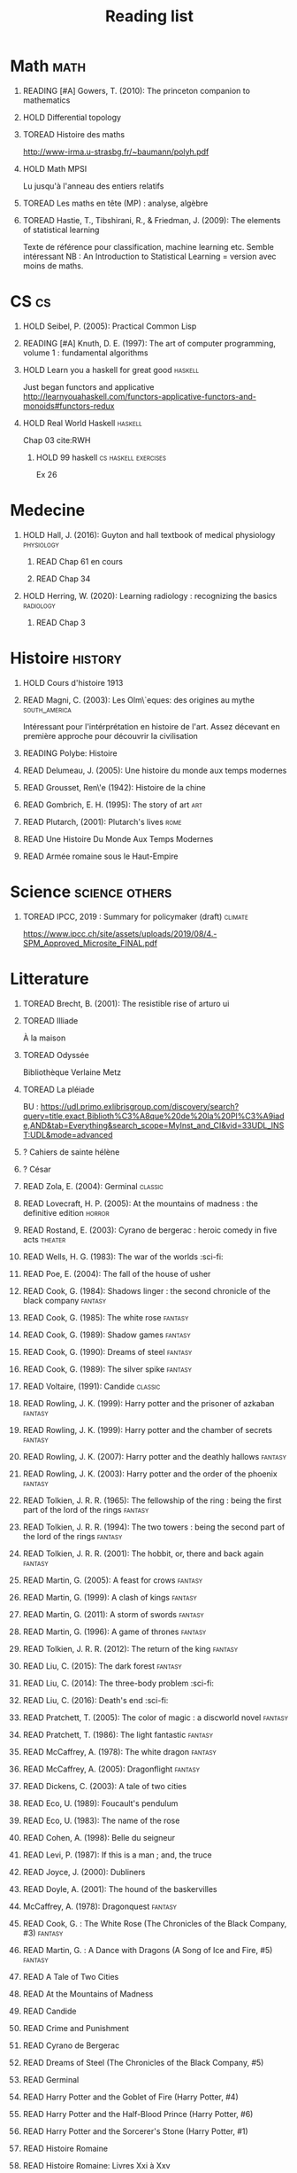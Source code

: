 #+TITLE: Reading list
 #+OPTIONS: H:1
#+TODO: TOREAD(t) READING(r) HOLD(h) ?(?) | READ(d)
#+COLUMNS: %120ITEM %STATUS
#+OPTIONS: num:nil
#+TAGS: books


* Math :math:
** READING [#A] Gowers, T. (2010): The princeton companion to mathematics
  :PROPERTIES:
  :Custom_ID: princetonCompanionMaths
  :END:
** HOLD Differential topology
:PROPERTIES:
:url: http://www.uib.no/People/nmabd/dt/080627dt.pdf
:END:
** TOREAD Histoire des maths
http://www-irma.u-strasbg.fr/~baumann/polyh.pdf
** HOLD Math MPSI
Lu jusqu'à l'anneau des entiers relatifs
** TOREAD Les maths en tête (MP) : analyse, algèbre
** TOREAD Hastie, T., Tibshirani, R., & Friedman, J. (2009): The elements of statistical learning
Texte de référence pour classification, machine learning etc. Semble intéressant
NB :  An Introduction to Statistical Learning = version avec moins de maths.
  :PROPERTIES:
  :Custom_ID: hastie09_elemen_statis_learn
  :END:
* CS :cs:
** HOLD Seibel, P. (2005): Practical Common Lisp
  :PROPERTIES:
  :Custom_ID: seibel05_collec
  :END:

** READING [#A] Knuth, D. E. (1997): The art of computer programming, volume 1 : fundamental algorithms
  :PROPERTIES:
  :Custom_ID: taocp1
  :END:
** HOLD Learn you a haskell for great good :haskell:
Just began functors and applicative
http://learnyouahaskell.com/functors-applicative-functors-and-monoids#functors-redux

** HOLD Real World Haskell :haskell:
Chap 03
cite:RWH

**** HOLD 99 haskell :cs:haskell:exercises:
    Ex 26
* Medecine
** HOLD Hall, J. (2016): Guyton and hall textbook of medical physiology :physiology:
  :PROPERTIES:
  :Custom_ID: hall16_guyton_hall
  :END:
*** READ Chap 61 en cours
*** READ Chap 34

** HOLD Herring, W. (2020): Learning radiology : recognizing the basics :radiology:
  :PROPERTIES:
  :Custom_ID: herring20_learn
  :END:
*** READ Chap 3

* Histoire :history:
** HOLD Cours d'histoire 1913
** READ Magni, C. (2003): Les Olm\`eques: des origines au mythe :south_america:
  CLOSED: [2019-06-02 Sun 09:35]
  :PROPERTIES:
  :Custom_ID: magni2003olmeques
  :END:

Intéressant pour l'intérprétation en histoire de l'art. Assez décevant en première approche pour découvrir la civilisation
** READING Polybe: Histoire
:PROPERTIES:
:Custom_ID: polybe03_histoir
:END:
** READ Delumeau, J. (2005): Une histoire du monde aux temps modernes
  :PROPERTIES:
  :Custom_ID: delumeau05_une_histoir
  :END:
** READ Grousset, Ren\'e (1942): Histoire de la chine
  :PROPERTIES:
  :Custom_ID: Grousset1942
  :END:
** READ Gombrich, E. H. (1995): The story of art :art:
  :PROPERTIES:
  :Custom_ID: gombrich95
  :rating:   5
  :END:
** READ Plutarch,  (2001): Plutarch's lives :rome:
  :PROPERTIES:
  :Custom_ID: plutarch01_plutar
  :rating:   3
  :END:
** READ Une Histoire Du Monde Aux Temps Modernes
:PROPERTIES:
:rating: 4
:author: Jean Delumeau
:END:
** READ Armée romaine sous le Haut-Empire
:PROPERTIES:
:rating: 5
:author: Yann Le Bohec
:END:
* Science :science:others:
** TOREAD IPCC, 2019 : Summary for policymaker (draft) :climate:
https://www.ipcc.ch/site/assets/uploads/2019/08/4.-SPM_Approved_Microsite_FINAL.pdf

* Litterature
** TOREAD Brecht, B. (2001): The resistible rise of arturo ui
  :PROPERTIES:
  :Custom_ID: brecht01_artur_ui
  :END:
** TOREAD Illiade
À la maison
** TOREAD Odyssée
Bibliothèque Verlaine Metz
** TOREAD La pléiade
BU :
https://udl.primo.exlibrisgroup.com/discovery/search?query=title,exact,Biblioth%C3%A8que%20de%20la%20Pl%C3%A9iade,AND&tab=Everything&search_scope=MyInst_and_CI&vid=33UDL_INST:UDL&mode=advanced
** ? Cahiers de sainte hélène
** ? César

** READ Zola, E. (2004): Germinal :classic:
  :PROPERTIES:
  :Custom_ID: zola04_germin
  :rating:   5
  :END:
** READ Lovecraft, H. P. (2005): At the mountains of madness : the definitive edition :horror:
  :PROPERTIES:
  :Custom_ID: lovecraft05_at
  :rating:   4
  :END:
** READ Rostand, E. (2003): Cyrano de bergerac : heroic comedy in five acts :theater:
  :PROPERTIES:
  :Custom_ID: rostand03_cyran_berger
  :rating:   5
  :END:
** READ Wells, H. G. (1983): The war of the worlds :sci-fi:
  :PROPERTIES:
  :Custom_ID: wells83
  :rating:   4
  :END:
** READ Poe, E. (2004): The fall of the house of usher
  :PROPERTIES:
  :Custom_ID: poe04_usher
  :rating:   4
  :END:
** READ Cook, G. (1984): Shadows linger : the second chronicle of the black company :fantasy:
  :PROPERTIES:
  :Custom_ID: cook84_shadow
  :rating:   3
  :END:
** READ Cook, G. (1985): The white rose :fantasy:
  :PROPERTIES:
  :Custom_ID: cook85
  :rating:   3
  :END:
** READ Cook, G. (1989): Shadow games :fantasy:
  :PROPERTIES:
  :Custom_ID: cook89_shadow
  :rating:   3
  :END:
** READ Cook, G. (1990): Dreams of steel :fantasy:
  :PROPERTIES:
  :Custom_ID: cook90_dream
  :rating:   3
  :END:
** READ Cook, G. (1989): The silver spike :fantasy:
  :PROPERTIES:
  :Custom_ID: cook89_silver
  :rating:   3
  :END:
** READ Voltaire,  (1991): Candide :classic:
  :PROPERTIES:
  :Custom_ID: voltaire91_candid
  :rating:   4
  :END:
** READ Rowling, J. K. (1999): Harry potter and the prisoner of azkaban :fantasy:
  :PROPERTIES:
  :Custom_ID: rowling99_harry_potter_azkab
  :END:
** READ Rowling, J. K. (1999): Harry potter and the chamber of secrets :fantasy:
  :PROPERTIES:
  :Custom_ID: rowling99_harry_potter_chamb_secret
  :END:
** READ Rowling, J. K. (2007): Harry potter and the deathly hallows :fantasy:
  :PROPERTIES:
  :Custom_ID: rowling07_harry_potter
  :END:
** READ Rowling, J. K. (2003): Harry potter and the order of the phoenix :fantasy:
  :PROPERTIES:
  :Custom_ID: rowling03_harry_potter_order_phoen
  :END:
** READ Tolkien, J. R. R. (1965): The fellowship of the ring : being the first part of the lord of the rings :fantasy:
  :PROPERTIES:
  :Custom_ID: tolkien65_ring
  :rating:   5
  :END:
** READ Tolkien, J. R. R. (1994): The two towers : being the second part of the lord of the rings :fantasy:
  :PROPERTIES:
  :Custom_ID: tolkien94
  :rating:   5
  :END:

** READ Tolkien, J. R. R. (2001): The hobbit, or, there and back again :fantasy:
  :PROPERTIES:
  :Custom_ID: tolkien01_there
  :rating:   4
  :END:
** READ Martin, G. (2005): A feast for crows :fantasy:
  :PROPERTIES:
  :Custom_ID: martin05
  :rating:   4.5
  :END:
** READ Martin, G. (1999): A clash of kings :fantasy:
  :PROPERTIES:
  :Custom_ID: martin99
  :rating:   4.5
  :END:
** READ Martin, G. (2011): A storm of swords :fantasy:
  :PROPERTIES:
  :Custom_ID: martin11
  :rating:   4.5
  :END:

** READ Martin, G. (1996): A game of thrones :fantasy:
  :PROPERTIES:
  :Custom_ID: martin96
  :END:

** READ Tolkien, J. R. R. (2012): The return of the king :fantasy:
  :PROPERTIES:
  :Custom_ID: tolkien12
  :END:

** READ Liu, C. (2015): The dark forest :fantasy:
  :PROPERTIES:
  :Custom_ID: liu15
  :rating:   4
  :END:

** READ Liu, C. (2014): The three-body problem :sci-fi:
  :PROPERTIES:
  :Custom_ID: liu14
  :rating:   4
  :END:
** READ Liu, C. (2016): Death's end :sci-fi:
  :PROPERTIES:
  :Custom_ID: liu16_death
  :rating:   4
  :END:
** READ Pratchett, T. (2005): The color of magic : a discworld novel :fantasy:
  :PROPERTIES:
  :Custom_ID: pratchett05
  :rating:   3
  :END:
** READ Pratchett, T. (1986): The light fantastic :fantasy:
  :PROPERTIES:
  :Custom_ID: pratchett86
  :rating:   4
  :END:
** READ McCaffrey, A. (1978): The white dragon :fantasy:
  :PROPERTIES:
  :Custom_ID: mccaffrey78
  :rating:   4
  :END:
** READ McCaffrey, A. (2005): Dragonflight :fantasy:
  :PROPERTIES:
  :Custom_ID: mccaffrey05_dragon
  :rating:   4
  :END:
** READ Dickens, C. (2003): A tale of two cities
  :PROPERTIES:
  :Custom_ID: dickens03
  :rating:   3.5
  :END:
** READ Eco, U. (1989): Foucault's pendulum
  :PROPERTIES:
  :Custom_ID: eco89_foucaul
  :rating:   3
  :END:
** READ Eco, U. (1983): The name of the rose
  :PROPERTIES:
  :Custom_ID: eco83
  :rating:   4
  :END:
** READ Cohen, A. (1998): Belle du seigneur
  :PROPERTIES:
  :Custom_ID: cohen98_belle_seign
  :rating:   1
  :END:

** READ Levi, P. (1987): If this is a man ; and, the truce
  :PROPERTIES:
  :Custom_ID: levi87_if
  :rating:   4.5
  :END:
** READ Joyce, J. (2000): Dubliners
  :PROPERTIES:
  :Custom_ID: joyce00_dublin
  :rating:   3:5
  :END:
** READ Doyle, A. (2001): The hound of the baskervilles
  :PROPERTIES:
  :Custom_ID: doyle01_basker
  :rating:   4.5
  :END:


** McCaffrey, A. (1978): Dragonquest :fantasy:
  :PROPERTIES:
  :Custom_ID: mccaffrey78_dragon
  :rating:   4
  :END:

** READ Cook, G. : The White Rose (The Chronicles of the Black Company, #3) :fantasy:
:PROPERTIES:
:rating: 3
:END:
** READ Martin, G. : A Dance with Dragons (A Song of Ice and Fire, #5) :fantasy:
:PROPERTIES:
:rating: 4
:END:
** READ A Tale of Two Cities
:PROPERTIES:
:author: Charles Dickens
:rating: 4
:END:
** READ At the Mountains of Madness
:PROPERTIES:
:author: H.P. Lovecraft
:rating: 4
:END:
** READ Candide
:PROPERTIES:
:author: Voltaire
:rating: 4
:END:
** READ Crime and Punishment
:PROPERTIES:
:author: Fyodor Dostoyevsky
:rating: 4
:END:
** READ Cyrano de Bergerac
:PROPERTIES:
:author: Edmond Rostand
:rating: 5
:END:
** READ Dreams of Steel (The Chronicles of the Black Company, #5)
:PROPERTIES:
:author: Glen Cook
:rating: 3
:END:
** READ Germinal
:PROPERTIES:
:author: Émile Zola
:rating: 5
:END:
** READ Harry Potter and the Goblet of Fire (Harry Potter, #4)
:PROPERTIES:
:author: J.K. Rowling
:rating: 4
:END:
** READ Harry Potter and the Half-Blood Prince (Harry Potter, #6)
:PROPERTIES:
:author: J.K. Rowling
:rating: 4
:END:
** READ Harry Potter and the Sorcerer's Stone (Harry Potter, #1)
:PROPERTIES:
:author: J.K. Rowling
:rating: 4
:END:
** READ Histoire Romaine
:PROPERTIES:
:author: Marcel Le Glay
:rating: 5
:END:
** READ Histoire Romaine: Livres Xxi à Xxv
:PROPERTIES:
:author: Livy
:rating: 5
:END:
** READ Histoire Romaine: Livres Xxvi à Xxx
:PROPERTIES:
:author: Livy
:rating:   5
:END:
** READ Histoire Romaine: Livres Xxxi à Xxxv
:PROPERTIES:
:author: Livy
:rating:   5
:END:
** READ Histoire Romaine: Livres Xxxvi À XL (36-40)
:PROPERTIES:
:author: Livy
:rating: 5
:END:
** READ Histoire romaine, livre I à V
:author: Livy
:rating: 5
** READ Histoire romaine, livres VI à X, la conquête de l'Italie
:author: Livy
:rating: 5
:END:
** READ Histoire romaine, livres XLI à XLV
:PROPERTIES:
:author: Livy
:rating: 5
:END:
** READ I, Claudius (Claudius, #1)
:PROPERTIES:
:author: Robert Graves
:rating: 4
:END:
** READ If This Is a Man • The Truce
:PROPERTIES:
:author: Primo Levi
:rating: 4
:END:
** READ Illusions : The Adventures of a Reluctant Messiah
:PROPERTIES:
:author: Richard Bach
:rating: 4
:END:
** READ Jane Eyre
:PROPERTIES:
:author: Charlotte Brontë
:rating: 4
:END:
** READ Lady Archimedes (Arithmancer, #2)
:PROPERTIES:
:author: White Squirrel
:rating: 4
:END:
** READ Lolita
:PROPERTIES:
:author: Vladimir Nabokov
:rating: 3
:END:
** READ Of Mice and Men
:PROPERTIES:
:author: John Steinbeck
:rating: 3
:END:
** READ Pride and Prejudice
:PROPERTIES:
:author: Jane Austen
:rating: 5
:END:
** READ Shadow Games (The Chronicles of the Black Company, #4)
:PROPERTIES:
:author: Glen Cook
:rating: 3
:END:
** READ Shadows Linger (The Chronicles of the Black Company, #2)
:PROPERTIES:
:author: Glen Cook
:rating: 3
:END:
** READ The Arithmancer (Arithmancer, #1)
:PROPERTIES:
:author: White Squirrel
:rating: 4
:END:
** READ The Black Company (The Chronicles of the Black Company, #1)
:PROPERTIES:
:author: Glen Cook
:rating: 4
:END:
** READ The Color of Magic (Discworld, #1; Rincewind, #1)
:PROPERTIES:
:author: Terry Pratchett
:rating: 3
:END:
** READ The Fall of the House of Usher
:PROPERTIES:
:author: Edgar Allan Poe
:rating: 3
:END:
** READ The Fall of the House of Usher
:PROPERTIES:
:author: Edgar Allan Poe
:rating: 3
:END:
** READ The Little Prince
:PROPERTIES:
:author: Antoine de Saint-Exupéry
:rating: 4
:END:
** READ La peste
:PROPERTIES:
:author: Albert Camus
:rating: 4
:END:
** READ The Return of the King (The Lord of the Rings, #3)
:PROPERTIES:
:author: J.R.R. Tolkien
:rating: 5
:END:
** READ The Silmarillion : The Epic History of the Elves in The Lord of the Rings
:PROPERTIES:
:author: J.R.R. Tolkien
:rating: 4
:END:
** READ The Silver Spike (The Chronicles of the Black Company, #3.5)
:PROPERTIES:
:author: Glen Cook
:rating: 3
:END:
** READ The Time Machine
:PROPERTIES:
:author: H.G. Wells
:rating: 3
:END:
** READ The War of the Worlds
:PROPERTIES:
:author:   H.G. Wells
:rating:   4
* Fanfic
*** Harry potter
**** READ I Am Also Thy Brother (Sacrifices arc, #7)
:PROPERTIES:
:author:   Lightning on the Wave
:rating:   5
:year:     2007
:END:
**** READ A Song In Time of Revolution (Sacrifices arc, #6)
:PROPERTIES:
:author:   Lightning on the Wave
:rating:   5
:year:     2007
:END:
**** READ Wind That Shakes the Seas and Stars (Sacrifices Arc, #5)
:PROPERTIES:
:author:   Lightning on the Wave
:rating:   5
:year:     2006
:END:
**** READ No Mouth But Some Serpent's (Sacrifices Arc, #2)
:PROPERTIES:
:author:   Lightning on the Wave
:rating:   5
:year:     2005
:END:
**** READ Freedom And Not Peace (Sacrifices arc, #4)
:PROPERTIES:
:author:   Lightning on the Wave
:rating:   5
:year:     2006
:END:
**** READ Comes Out of Darkness Morn (Sacrifices Arc, #3)
:PROPERTIES:
:author:   Lightning on the Wave
:rating:   5
:year:     2005
:END:
**** READ Maze of Light (Sacrifices Arc, #3.5)
:PROPERTIES:
:author:   Lightning on the Wave
:rating:   5
:year:     2005
:END:
**** READ Harry Potter and the Methods of Rationality
:PROPERTIES:
:author:   Lightning on the Wave
:rating:   5
:year:     2015
:END:
**** READ Saving Connor (Sacrifices Arc, #1)
:PROPERTIES:
:author:   Lightning on the Wave
:rating:   5
:year:     2005
:END:
